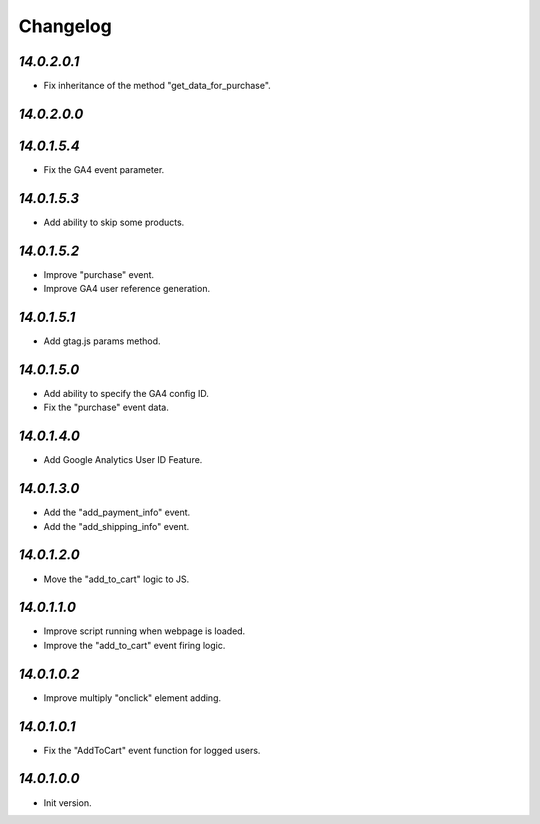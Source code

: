 .. _changelog:

Changelog
=========

`14.0.2.0.1`
------------

- Fix inheritance of the method "get_data_for_purchase".

`14.0.2.0.0`
------------

`14.0.1.5.4`
------------

- Fix the GA4 event parameter.

`14.0.1.5.3`
------------

- Add ability to skip some products.

`14.0.1.5.2`
------------

- Improve "purchase" event.

- Improve GA4 user reference generation.

`14.0.1.5.1`
------------

- Add gtag.js params method.

`14.0.1.5.0`
------------

- Add ability to specify the GA4 config ID.

- Fix the "purchase" event data.

`14.0.1.4.0`
------------

- Add Google Analytics User ID Feature.

`14.0.1.3.0`
------------

- Add the "add_payment_info" event.

- Add the "add_shipping_info" event.

`14.0.1.2.0`
------------

- Move the "add_to_cart" logic to JS.

`14.0.1.1.0`
------------

- Improve script running when webpage is loaded.

- Improve the "add_to_cart" event firing logic.

`14.0.1.0.2`
------------

- Improve multiply "onclick" element adding.

`14.0.1.0.1`
------------

- Fix the "AddToCart" event function for logged users.

`14.0.1.0.0`
------------

- Init version.


